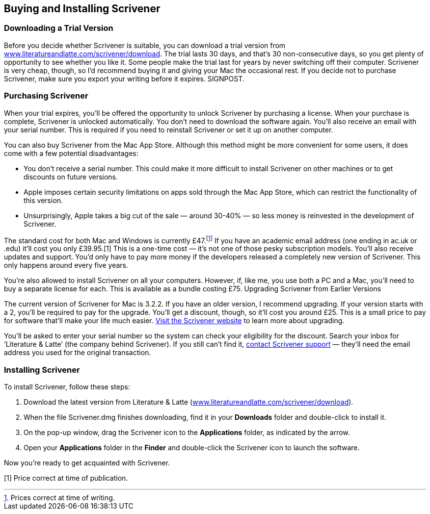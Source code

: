 == Buying and Installing Scrivener

=== Downloading a Trial Version

Before you decide whether Scrivener is suitable, you can download a trial version from link:++www.literatureandlatte.com/scrivener/download++[]. The trial lasts 30 days, and that’s 30 non-consecutive days, so you get plenty of opportunity to see whether you like it. Some people make the trial last for years by never switching off their computer. Scrivener is very cheap, though, so I’d recommend buying it and giving your Mac the occasional rest. If you decide not to purchase Scrivener, make sure you export your writing before it expires. SIGNPOST.

=== Purchasing Scrivener

When your trial expires, you’ll be offered the opportunity to unlock Scrivener by purchasing a license. When your purchase is complete, Scrivener is unlocked automatically. You don’t need to download the software again. You’ll also receive an email with your serial number. This is required if you need to reinstall Scrivener or set it up on another computer.

You can also buy Scrivener from the Mac App Store. Although this method might be more convenient for some users, it does come with a few potential disadvantages:

	* You don’t receive a serial number. This could make it more difficult to install Scrivener on other machines or to get discounts on future versions.
	* Apple imposes certain security limitations on apps sold through the Mac App Store, which can restrict the functionality of this version.
	* Unsurprisingly, Apple takes a big cut of the sale — around 30-40% — so less money is reinvested in the development of Scrivener.

The standard cost for both Mac and Windows is currently £47.footnote:[Prices correct at time of writing.] If you have an academic email address (one ending in ac.uk or .edu) it'll cost you only £39.95.[1] This is a one-time cost — it's not one of those pesky subscription models. You'll also receive updates and support. You’d only have to pay more money if the developers released a completely new version of Scrivener. This only happens around every five years. 

You're also allowed to install Scrivener on all your computers. However, if, like me, you use both a PC and a Mac, you'll need to buy a separate license for each. This is available as a bundle costing £75.
Upgrading Scrivener from Earlier Versions

The current version of Scrivener for Mac is 3.2.2. If you have an older version, I recommend upgrading. If your version starts with a 2, you’ll be required to pay for the upgrade. You’ll get a discount, though, so it’ll cost you around £25. This is a small price to pay for software that’ll make your life much easier. https://www.literatureandlatte.com/upgrade-to-scrivener-3-for-macos[Visit the Scrivener website] to learn more about upgrading.

You’ll be asked to enter your serial number so the system can check your eligibility for the discount. Search your inbox for ‘Literature & Latte’ (the company behind Scrivener). If you still can’t find it, https://www.literatureandlatte.com/contact-us[contact Scrivener support]  — they’ll need the email address you used for the original transaction.

=== Installing Scrivener

To install Scrivener, follow these steps:
 
	. Download the latest version from Literature & Latte (link:++www.literatureandlatte.com/scrivener/download++[]).
	. When the file Scrivener.dmg finishes downloading, find it in your *Downloads* folder and double-click to install it.
	. On the pop-up window, drag the Scrivener icon to the *Applications* folder, as indicated by the arrow.
	. Open your *Applications* folder in the *Finder* and double-click the Scrivener icon to launch the software.

[screenshot: Applications folder ]

Now you’re ready to get acquainted with Scrivener.

[1] Price correct at time of publication.